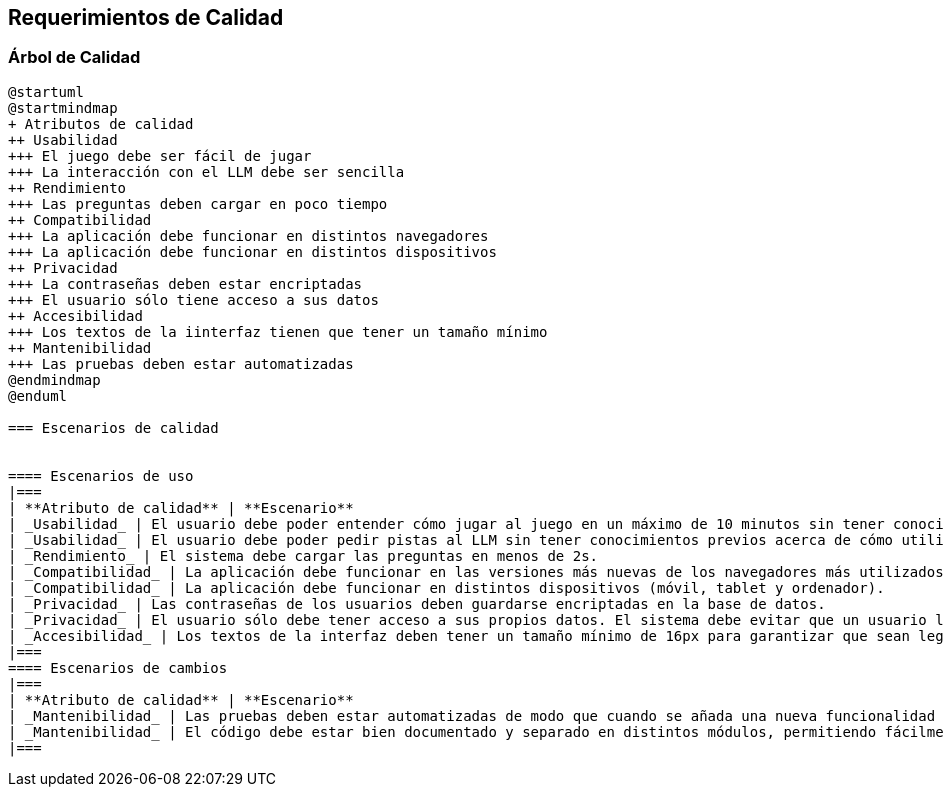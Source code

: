 ifndef::imagesdir[:imagesdir: ../images]

[[section-quality-scenarios]]
== Requerimientos de Calidad


ifdef::arc42help[]
[role="arc42help"]
****

.Content
This section contains all quality requirements as quality tree with scenarios. The most important ones have already been described in section 1.2. (quality goals)

Here you can also capture quality requirements with lesser priority,
which will not create high risks when they are not fully achieved.

.Motivation
Since quality requirements will have a lot of influence on architectural
decisions you should know for every stakeholder what is really important to them,
concrete and measurable.


.Further Information

See https://docs.arc42.org/section-10/[Quality Requirements] in the arc42 documentation.

****
endif::arc42help[]

=== Árbol de Calidad
ifdef::arc42help[]
[role="arc42help"]
****
.Content
The quality tree (as defined in ATAM – Architecture Tradeoff Analysis Method) with quality/evaluation scenarios as leafs.

.Motivation
The tree structure with priorities provides an overview for a sometimes large number of quality requirements.

.Form
The quality tree is a high-level overview of the quality goals and requirements:

* tree-like refinement of the term "quality". Use "quality" or "usefulness" as a root
* a mind map with quality categories as main branches

In any case the tree should include links to the scenarios of the following section.


****
endif::arc42help[]

[plantuml, árbol de calidad, png]
----
@startuml
@startmindmap
+ Atributos de calidad
++ Usabilidad
+++ El juego debe ser fácil de jugar
+++ La interacción con el LLM debe ser sencilla
++ Rendimiento
+++ Las preguntas deben cargar en poco tiempo
++ Compatibilidad
+++ La aplicación debe funcionar en distintos navegadores
+++ La aplicación debe funcionar en distintos dispositivos
++ Privacidad
+++ La contraseñas deben estar encriptadas
+++ El usuario sólo tiene acceso a sus datos
++ Accesibilidad
+++ Los textos de la iinterfaz tienen que tener un tamaño mínimo
++ Mantenibilidad
+++ Las pruebas deben estar automatizadas
@endmindmap
@enduml

=== Escenarios de calidad

ifdef::arc42help[]
[role="arc42help"]
****
.Contents
Concretization of (sometimes vague or implicit) quality requirements using (quality) scenarios.

These scenarios describe what should happen when a stimulus arrives at the system.

For architects, two kinds of scenarios are important:

* Usage scenarios (also called application scenarios or use case scenarios) describe the system’s runtime reaction to a certain stimulus. This also includes scenarios that describe the system’s efficiency or performance. Example: The system reacts to a user’s request within one second.
* Change scenarios describe a modification of the system or of its immediate environment. Example: Additional functionality is implemented or requirements for a quality attribute change.

.Motivation
Scenarios make quality requirements concrete and allow to
more easily measure or decide whether they are fulfilled.

Especially when you want to assess your architecture using methods like
ATAM you need to describe your quality goals (from section 1.2)
more precisely down to a level of scenarios that can be discussed and evaluated.

.Form
Tabular or free form text.
****
endif::arc42help[]

==== Escenarios de uso
|===
| **Atributo de calidad** | **Escenario**
| _Usabilidad_ | El usuario debe poder entender cómo jugar al juego en un máximo de 10 minutos sin tener conocimientos previos.
| _Usabilidad_ | El usuario debe poder pedir pistas al LLM sin tener conocimientos previos acerca de cómo utilizar una IA. 
| _Rendimiento_ | El sistema debe cargar las preguntas en menos de 2s.
| _Compatibilidad_ | La aplicación debe funcionar en las versiones más nuevas de los navegadores más utilizados (Chrome, Firefox, Edge...).
| _Compatibilidad_ | La aplicación debe funcionar en distintos dispositivos (móvil, tablet y ordenador).
| _Privacidad_ | Las contraseñas de los usuarios deben guardarse encriptadas en la base de datos.
| _Privacidad_ | El usuario sólo debe tener acceso a sus propios datos. El sistema debe evitar que un usuario logre acceder a los datos de otros usuarios.
| _Accesibilidad_ | Los textos de la interfaz deben tener un tamaño mínimo de 16px para garantizar que sean legibles.
|===
==== Escenarios de cambios
|===
| **Atributo de calidad** | **Escenario**
| _Mantenibilidad_ | Las pruebas deben estar automatizadas de modo que cuando se añada una nueva funcionalidad se pueda comprobar fácilmente que la funcionalidad anterior sigue funcionando. 
| _Mantenibilidad_ | El código debe estar bien documentado y separado en distintos módulos, permitiendo fácilmente modificaciones.
|===


